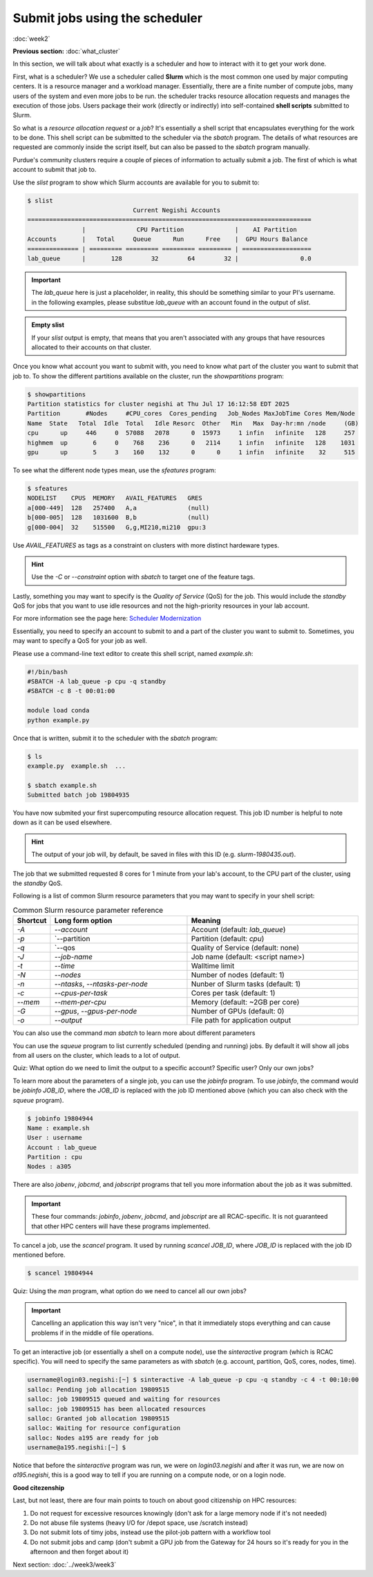 Submit jobs using the scheduler
===============================
:doc:`week2`

**Previous section:**
:doc:`what_cluster`

In this section, we will talk about what
exactly is a scheduler and how to
interact with it to get your work
done.

First, what is a scheduler? We use a
scheduler called **Slurm** which is the
most common one used by major computing
centers. It is a resource manager and a
workload manager. Essentially, there are
a finite number of compute jobs, many
users of the system and even more jobs
to be run. the scheduler tracks resource
allocation requests and manages the
execution of those jobs. Users package
their work (directly or indirectly) into
self-contained **shell scripts** submitted
to Slurm.

So what is a `resource allocation request`
or a `job`? It's essentially a shell script
that encapsulates everything for the work
to be done. This shell script can be submitted
to the scheduler via the `sbatch` program.
The details of what resources are requested
are commonly inside the script itself, but
can also be passed to the `sbatch` program
manually.

Purdue's community clusters require a couple of
pieces of information to actually submit a job.
The first of which is what account to submit
that job to.

Use the `slist` program to show which Slurm accounts
are available for you to submit to:

.. code-block::

   $ slist
            			Current Negishi Accounts                              
   ==============================================================================    
                  |              CPU Partition              |    AI Partition        
   Accounts       |   Total     Queue      Run      Free    |  GPU Hours Balance     
   ============== | ========= ========= ========= ========= | ===================    
   lab_queue      |       128        32        64        32 |                 0.0

.. important::

   The `lab_queue` here is just a placeholder, in reality,
   this should be something similar to your PI's username.
   in the following examples, please substitue `lab_queue`
   with an account found in the output of `slist`.

.. admonition:: Empty slist

   If your `slist` output is empty, that means that you
   aren't associated with any groups that have resources
   allocated to their accounts on that cluster.

Once you know what account you want to submit with,
you need to know what part of the cluster you want
to submit that job to. To show the different partitions
available on the cluster, run the `showpartitions`
program:

.. code-block::

   $ showpartitions
   Partition statistics for cluster negishi at Thu Jul 17 16:12:58 EDT 2025
   Partition       #Nodes     #CPU_cores  Cores_pending   Job_Nodes MaxJobTime Cores Mem/Node
   Name  State   Total  Idle  Total   Idle Resorc  Other   Min   Max  Day-hr:mn /node     (GB)
   cpu      up     446     0  57088   2078      0  15973     1 infin   infinite   128     257 
   highmem  up       6     0    768    236      0   2114     1 infin   infinite   128    1031 
   gpu      up       5     3    160    132      0      0     1 infin   infinite    32     515 

To see what the different node types mean, use
the `sfeatures` program:

.. code-block::

   $ sfeatures
   NODELIST    CPUS  MEMORY   AVAIL_FEATURES   GRES
   a[000-449]  128   257400   A,a              (null)
   b[000-005]  128   1031600  B,b              (null)
   g[000-004]  32    515500   G,g,MI210,mi210  gpu:3

Use `AVAIL_FEATURES` as tags as a constraint
on clusters with more distinct hardeware
types.

.. hint::
 
   Use the `-C` or `\-\-constraint` option with `sbatch` to
   target one of the feature tags.

Lastly, something you may want to specify is the
*Quality of Service* (QoS) for the job. This would
include the `standby` QoS for jobs that you want
to use idle resources and not the high-priority
resources in your lab account.

For more information see the page here:
`Scheduler Modernization <https://www.rcac.purdue.edu/news/7245>`_

Essentially, you need to specify an account to submit
to and a part of the cluster you want to submit to.
Sometimes, you may want to specify a QoS for your
job as well. 

Please use a command-line text editor to
create this shell script, named `example.sh`:

.. code-block::

   #!/bin/bash
   #SBATCH -A lab_queue -p cpu -q standby
   #SBATCH -c 8 -t 00:01:00

   module load conda
   python example.py

Once that is written, submit it to the
scheduler with the `sbatch` program:

.. code-block::

   $ ls
   example.py  example.sh  ...

   $ sbatch example.sh
   Submitted batch job 19804935

You have now submited your first supercomputing
resource allocation request. This job ID number
is helpful to note down as it can be used elsewhere.

.. hint::

   The output of your job will, by default, be saved in
   files with this ID (e.g. `slurm-1980435.out`).

The job that we submitted requested 8 cores for 1
minute from your lab's account, to the CPU part of
the cluster, using the `standby` QoS.

Following is a list of common Slurm resource
parameters that you may want to specify in your
shell script:

.. list-table:: Common Slurm resource parameter reference
   :widths: 10 40 50
   :header-rows: 1

   * - Shortcut
     - Long form option
     - Meaning
   * - `-A`
     - `\-\-account`
     - Account (default: `lab_queue`)
   * - `-p`
     - `\-\-partition
     - Partition (default: `cpu`)
   * - `-q`
     - `\-\-qos
     - Quality of Service (default: none)
   * - `-J`
     - `\-\-job-name`
     - Job name (default: <script name>)
   * - `-t`
     - `\-\-time`
     - Walltime limit
   * - `-N`
     - `\-\-nodes`
     - Number of nodes (default: 1)
   * - `-n`
     - `\-\-ntasks`, `\-\-ntasks-per-node`
     - Nunber of Slurm tasks (default: 1)
   * - `-c`
     - `\-\-cpus-per-task`
     - Cores per task (default: 1)
   * - `\-\-mem`
     - `\-\-mem-per-cpu`
     - Memory (default: ~2GB per core)
   * - `-G`
     - `\-\-gpus`, `\-\-gpus-per-node`
     - Number of GPUs (default: 0)
   * - `-o`
     - `\-\-output`
     - File path for application output

You can also use the command `man sbatch` to
learn more about different parameters

You can use the `squeue` program to list currently scheduled
(pending and running) jobs. By default it will show all jobs
from all users on the cluster, which leads to a lot of
output.

Quiz: What option do we need to limit the output to a
specific account? Specific user? Only our own jobs?

.. admonition:: Answer
   :collapsible: closed

   Specific account: `squeue -A ACCOUNT_NAME`
   
   Specific user: `squeue -u USERNAME`

   Only our own jobs: `squeue \-\- me`

To learn more about the parameters of a single job, you can
use the `jobinfo` program. To use `jobinfo`, the command
would be `jobinfo JOB_ID`, where the `JOB_ID` is replaced
with the job ID mentioned above (which you can also check
with the `squeue` program).

.. code-block::

   $ jobinfo 19804944
   Name : example.sh
   User : username
   Account : lab_queue
   Partition : cpu
   Nodes : a305

There are also `jobenv`, `jobcmd`, and `jobscript`
programs that tell you more information about the
job as it was submitted.

.. important::

   These four commands: `jobinfo`, `jobenv`, `jobcmd`,
   and `jobscript` are all RCAC-specific. It is not
   guaranteed that other HPC centers will have these
   programs implemented.

To cancel a job, use the `scancel` program. It used by
running `scancel JOB_ID`, where `JOB_ID` is replaced
with the job ID mentioned before.

.. code-block::

   $ scancel 19804944

Quiz: Using the `man` program, what option do we need
to cancel all our own jobs?

.. admonition:: Answer
   :collapsible: closed

   To cancel all our own jobs: `scancel \-\-me`

.. important::

   Cancelling an application this way isn't very
   "nice", in that it immediately stops everything
   and can cause problems if in the middle of file
   operations.

To get an interactive job (or essentially a shell
on a compute node), use the `sinteractive` program
(which is RCAC specific). You will need to specify
the same parameters as with `sbatch` (e.g. account,
partition, QoS, cores, nodes, time).

.. code-block::

   username@login03.negishi:[~] $ sinteractive -A lab_queue -p cpu -q standby -c 4 -t 00:10:00
   salloc: Pending job allocation 19809515
   salloc: job 19809515 queued and waiting for resources
   salloc: job 19809515 has been allocated resources
   salloc: Granted job allocation 19809515
   salloc: Waiting for resource configuration
   salloc: Nodes a195 are ready for job
   username@a195.negishi:[~] $

Notice that before the `sinteractive` program was run,
we were on `login03.negishi` and after it was run, we
are now on `a195.negishi`, this is a good way to tell
if you are running on a compute node, or on a login
node.

**Good citezenship**

Last, but not least, there are four main points to touch
on about good citizenship on HPC resources:

#. Do not request for excessive resources knowingly
   (don't ask for a large memory node if it's not needed)
#. Do not abuse file systems
   (heavy I/O for /depot space, use /scratch instead)
#. Do not submit lots of timy jobs, instead use the pilot-job pattern
   with a workflow tool
#. Do not submit jobs and camp
   (don't submit a GPU job from the Gateway for 24 hours so it's
   ready for you in the afternoon and then forget about it)

Next section\:
:doc:`../week3/week3`

